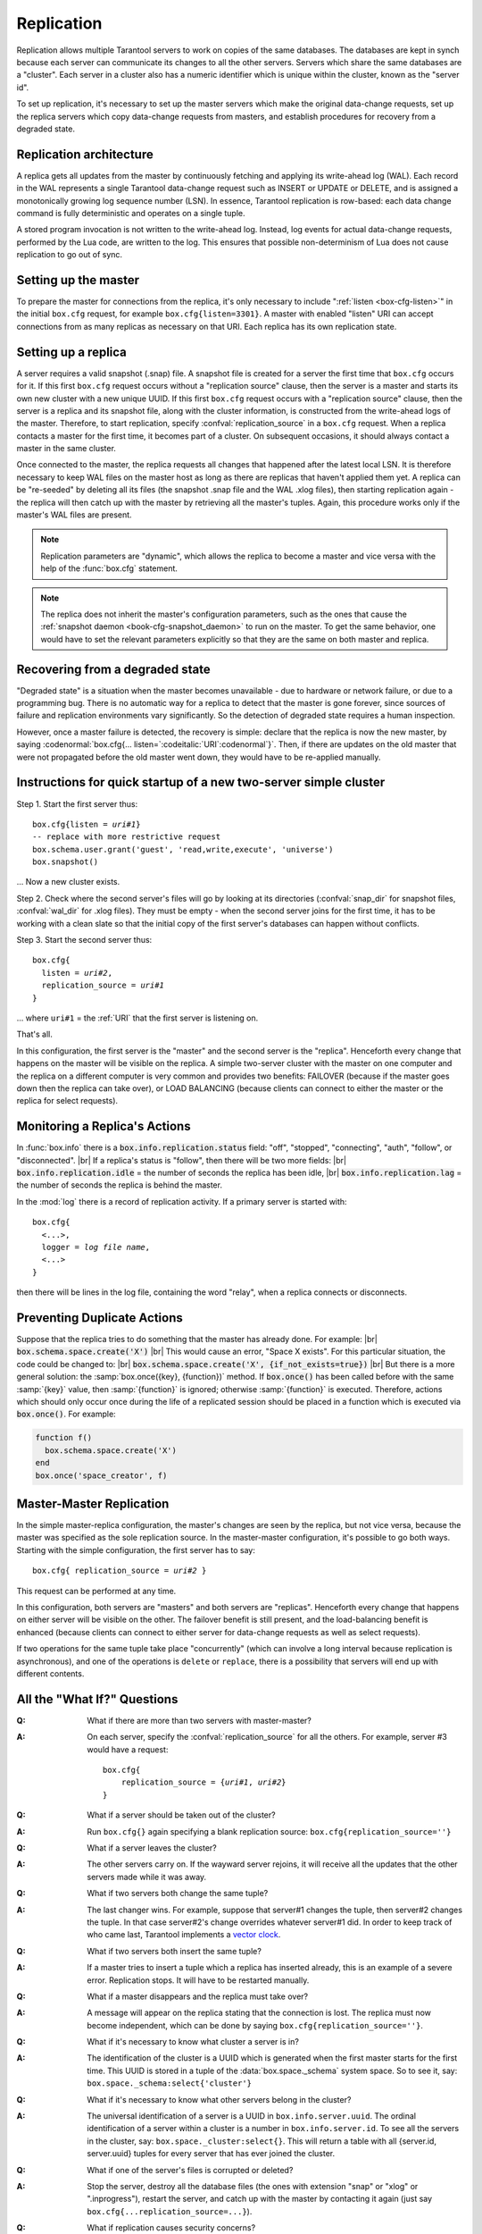 .. _box-replication:

-------------------------------------------------------------------------------
                    Replication
-------------------------------------------------------------------------------

Replication allows multiple Tarantool servers to work on copies of the same
databases. The databases are kept in synch because each server can communicate
its changes to all the other servers. Servers which share the same databases
are a "cluster". Each server in a cluster also has a numeric identifier which
is unique within the cluster, known as the "server id".

To set up replication, it's necessary to set up the master servers which
make the original data-change requests, set up the replica servers which
copy data-change requests from masters, and establish procedures for
recovery from a degraded state.

=====================================================================
                    Replication architecture
=====================================================================

A replica gets all updates from the master by continuously fetching and
applying its write-ahead log (WAL). Each record in the WAL represents a
single Tarantool data-change request such as INSERT or UPDATE or DELETE,
and is assigned a monotonically growing log sequence number (LSN). In
essence, Tarantool replication is row-based: each data change command is
fully deterministic and operates on a single tuple.

A stored program invocation is not written to the write-ahead log. Instead,
log events for actual data-change requests, performed by the Lua code, are
written to the log. This ensures that possible non-determinism of Lua does
not cause replication to go out of sync.

=====================================================================
                       Setting up the master
=====================================================================

To prepare the master for connections from the replica, it's only necessary
to include ":ref:`listen <box-cfg-listen>`" in the initial ``box.cfg`` request, for example
``box.cfg{listen=3301}``. A master with enabled "listen" URI can accept
connections from as many replicas as necessary on that URI. Each replica
has its own replication state.

=====================================================================
                        Setting up a replica
=====================================================================

A server requires a valid snapshot (.snap) file. A snapshot file is created
for a server the first time that ``box.cfg`` occurs for it. If this first
``box.cfg`` request occurs without a "replication source" clause, then the
server is a master and starts its own new cluster with a new unique UUID.
If this first ``box.cfg`` request occurs with a "replication source" clause,
then the server is a replica and its snapshot file, along with the cluster
information, is constructed from the write-ahead logs of the master.
Therefore, to start replication, specify :confval:`replication_source`
in a ``box.cfg`` request. When a replica contacts a master for the first time,
it becomes part of a cluster. On subsequent occasions, it should always contact
a master in the same cluster.

Once connected to the master, the replica requests all changes that happened
after the latest local LSN. It is therefore necessary to keep WAL files on
the master host as long as there are replicas that haven't applied them yet.
A replica can be "re-seeded" by deleting all its files (the snapshot .snap
file and the WAL .xlog files), then starting replication again - the replica
will then catch up with the master by retrieving all the master's tuples.
Again, this procedure works only if the master's WAL files are present.

.. NOTE::

    Replication parameters are "dynamic", which allows the replica to become
    a master and vice versa with the help of the :func:`box.cfg` statement.

.. NOTE::

    The replica does not inherit the master's configuration parameters, such
    as the ones that cause the :ref:`snapshot daemon <book-cfg-snapshot_daemon>` to run on the master.
    To get the same behavior, one would have to set the relevant parameters explicitly
    so that they are the same on both master and replica.

=====================================================================
                Recovering from a degraded state
=====================================================================

"Degraded state" is a situation when the master becomes unavailable - due to
hardware or network failure, or due to a programming bug. There is no automatic
way for a replica to detect that the master is gone forever, since sources of
failure and replication environments vary significantly. So the detection of
degraded state requires a human inspection.

However, once a master failure is detected, the recovery is simple: declare
that the replica is now the new master, by saying
:codenormal:`box.cfg{... listen=`:codeitalic:`URI`:codenormal`}`.
Then, if there are updates on the old master that were not propagated before
the old master went down, they would have to be re-applied manually.

=============================================================================
        Instructions for quick startup of a new two-server simple cluster
=============================================================================

Step 1. Start the first server thus:

.. cssclass:: highlight
.. parsed-literal::

    box.cfg{listen = *uri#1*}
    -- replace with more restrictive request
    box.schema.user.grant('guest', 'read,write,execute', 'universe')
    box.snapshot()

... Now a new cluster exists.

Step 2. Check where the second server's files will go by looking at its
directories (:confval:`snap_dir` for snapshot files, :confval:`wal_dir` for .xlog files).
They must be empty - when the second server joins for the first time, it
has to be working with a clean slate so that the initial copy of the first
server's databases can happen without conflicts.

Step 3. Start the second server thus:

.. cssclass:: highlight
.. parsed-literal::

    box.cfg{
      listen = *uri#2*,
      replication_source = *uri#1*
    }

... where ``uri#1`` = the :ref:`URI` that the first server is listening on.

That's all.

In this configuration, the first server is the "master" and the second server
is the "replica". Henceforth every change that happens on the master will be
visible on the replica. A simple two-server cluster with the master on one
computer and the replica on a different computer is very common and provides
two benefits: FAILOVER (because if the master goes down then the replica can
take over), or LOAD BALANCING (because clients can connect to either the master
or the replica for select requests).

=====================================================================
                    Monitoring a Replica's Actions
=====================================================================

In :func:`box.info` there is a :code:`box.info.replication.status` field:
"off", "stopped", "connecting", "auth", "follow", or "disconnected". |br|
If a replica's status is "follow", then there will be two more fields: |br|
:code:`box.info.replication.idle` = the number of seconds the replica has been idle, |br|
:code:`box.info.replication.lag` = the number of seconds the replica is behind the master.

In the :mod:`log` there is a record of replication activity.
If a primary server is started with:

.. cssclass:: highlight
.. parsed-literal::

    box.cfg{
      <...>,
      logger = *log file name*,
      <...>
    }

then there will be lines in the log file, containing the word "relay",
when a replica connects or disconnects.

=====================================================================
                    Preventing Duplicate Actions
=====================================================================

Suppose that the replica tries to do something that the master has already done.
For example: |br|
:code:`box.schema.space.create('X')` |br|
This would cause an error, "Space X exists".
For this particular situation, the code could be changed to: |br|
:code:`box.schema.space.create('X', {if_not_exists=true})` |br|
But there is a more general solution: the
:samp:`box.once({key}, {function})` method.
If :code:`box.once()` has been called before with the
same :samp:`{key}` value, then :samp:`{function}`
is ignored; otherwise :samp:`{function}` is executed.
Therefore, actions which should only occur once during the
life of a replicated session should be placed in a function
which is executed via :code:`box.once()`. For example:

.. code-block:: lua

    function f()
      box.schema.space.create('X')
    end
    box.once('space_creator', f)

=====================================================================
                    Master-Master Replication
=====================================================================

In the simple master-replica configuration, the master's changes are seen by
the replica, but not vice versa, because the master was specified as the sole
replication source. In the master-master configuration, it's possible to go both ways.
Starting with the simple configuration, the first server has to say:

.. cssclass:: highlight
.. parsed-literal::

    box.cfg{ replication_source = *uri#2* }

This request can be performed at any time.

In this configuration, both servers are "masters" and both servers are
"replicas". Henceforth every change that happens on either server will
be visible on the other. The failover benefit is still present, and the
load-balancing benefit is enhanced (because clients can connect to either
server for data-change requests as well as select requests).

If two operations for the same tuple take place "concurrently" (which can
involve a long interval because replication is asynchronous), and one of
the operations is ``delete`` or ``replace``, there is a possibility that
servers will end up with different contents.


=====================================================================
                All the "What If?" Questions
=====================================================================
.. container:: faq

    :Q: What if there are more than two servers with master-master?
    :A: On each server, specify the :confval:`replication_source` for all the
        others. For example, server #3 would have a request:

        .. cssclass:: highlight
        .. parsed-literal::

            box.cfg{
                replication_source = {*uri#1*, *uri#2*}
            }

    :Q: What if a server should be taken out of the cluster?
    :A: Run ``box.cfg{}`` again specifying a blank replication source:
        ``box.cfg{replication_source=''}``

    :Q: What if a server leaves the cluster?
    :A: The other servers carry on. If the wayward server rejoins, it will
        receive all the updates that the other servers made while it was away.

    :Q: What if two servers both change the same tuple?
    :A: The last changer wins. For example, suppose that server#1 changes the
        tuple, then server#2 changes the tuple. In that case server#2's change
        overrides whatever server#1 did. In order to keep track of who came last,
        Tarantool implements a `vector clock`_.

    :Q: What if two servers both insert the same tuple?
    :A: If a master tries to insert a tuple which a replica has inserted
        already, this is an example of a severe error. Replication stops.
        It will have to be restarted manually.

    :Q: What if a master disappears and the replica must take over?
    :A: A message will appear on the replica stating that the connection is
        lost. The replica must now become independent, which can be done by
        saying ``box.cfg{replication_source=''}``.

    :Q: What if it's necessary to know what cluster a server is in?
    :A: The identification of the cluster is a UUID which is generated when the
        first master starts for the first time. This UUID is stored in a tuple
        of the :data:`box.space._schema` system space. So to see it, say:
        ``box.space._schema:select{'cluster'}``

    :Q: What if it's necessary to know what other servers belong in the cluster?
    :A: The universal identification of a server is a UUID in ``box.info.server.uuid``.
        The ordinal identification of a server within a cluster is a number in ``box.info.server.id``.
        To see all the servers in the cluster, say:
        ``box.space._cluster:select{}``. This will return a table with all
        {server.id, server.uuid} tuples for every server that has ever joined
        the cluster.

    :Q: What if one of the server's files is corrupted or deleted?
    :A: Stop the server, destroy all the database files (the ones with extension
        "snap" or "xlog" or ".inprogress"), restart the server, and catch up
        with the master by contacting it again (just say
        ``box.cfg{...replication_source=...}``).

    :Q: What if replication causes security concerns?
    :A: Prevent unauthorized replication sources by associating a password with
        every user that has access privileges for the relevant spaces. That way,
        the :ref:`URI` for the :confval:`replication_source` parameter will
        always have to have the long form
        ``replication_source='username:password@host:port'``

.. _vector clock: https://en.wikipedia.org/wiki/Vector_clock

=====================================================================
                    Hands-On Replication Tutorial
=====================================================================

After following the steps here, an administrator will have experience creating
a cluster and adding a replica.

Start two shells. Put them side by side on the screen. (This manual has a tabbed
display showing "Terminal #1". Click the "Terminal #2" tab to switch to the
display of the other shell.)

.. container:: b-block-wrapper_doc

    .. container:: b-doc_catalog
        :name: catalog-1

        .. raw:: html

            <ul class="b-tab_switcher">
                <li class="b-tab_switcher-item">
                    <a href="#terminal-1-1" class="b-tab_switcher-item-url p-active">Terminal #1</a>
                </li>
                <li class="b-tab_switcher-item">
                    <a href="#terminal-1-2" class="b-tab_switcher-item-url">Terminal #2</a>
                </li>
            </ul>

    .. container:: b-documentation_tab_content
        :name: catalog-1-content

        .. container:: b-documentation_tab
            :name: terminal-1-1

            .. code-block:: console

                $

        .. container:: b-documentation_tab
            :name: terminal-1-2

            .. code-block:: console

                $

    .. raw:: html

        <script>
            (function(){
                var dOn = $(document);
                dOn.on({
                    click: function(event) {
                        event.preventDefault();
                        link = $(this).children('a');
                        target = link.attr('href');
                        if (!(link.hasClass('p-active'))) {
                            active = $('#catalog-1 .b-tab_switcher-item-url.p-active');
                            $(active.attr('href')).hide();
                            active.removeClass('p-active');
                            link.addClass('p-active');
                            $(link.attr('href')).show();
                        }
                    }
                }, '#catalog-1 .b-tab_switcher-item');
                dOn.ready(function(event) {
                    maxHeight = Math.max($('#terminal-1-1').height(), $('#terminal-1-2').height());
                    $('#catalog-1-content').height(maxHeight + 10);
                    $('#terminal-1-1').height(maxHeight);
                    $('#terminal-1-2').height(maxHeight);
                    $('#terminal-1-1').show();
                    $('#terminal-1-2').hide();
                });
            })();
        </script>

On the first shell, which we'll call Terminal #1, execute these commands:

.. code-block:: tarantoolsession

    $ # Terminal 1
    $ mkdir -p ~/tarantool_test_node_1
    $ cd ~/tarantool_test_node_1
    $ rm -R ~/tarantool_test_node_1/*
    $ ~/tarantool/src/tarantool
    tarantool> box.cfg{listen = 3301}
    tarantool> box.schema.user.create('replicator', {password = 'password'})
    tarantool> box.schema.user.grant('replicator', 'read,write', 'universe')
    tarantool> box.space._cluster:select({0}, {iterator = 'GE'})

The result is that a new cluster is set up, and the server's UUID is displayed. Now the
screen looks like this: (except that UUID values are always different):

.. container:: b-block-wrapper_doc

    .. container:: b-doc_catalog
        :name: catalog-2

        .. raw:: html

            <ul class="b-tab_switcher">
                <li class="b-tab_switcher-item">
                    <a href="#terminal-2-1" class="b-tab_switcher-item-url p-active">Terminal #1</a>
                </li>
                <li class="b-tab_switcher-item">
                    <a href="#terminal-2-2" class="b-tab_switcher-item-url">Terminal #2</a>
                </li>
            </ul>

    .. container:: b-documentation_tab_content
        :name: catalog-2-content

        .. container:: b-documentation_tab
            :name: terminal-2-1

            .. include:: 1-1.rst

        .. container:: b-documentation_tab
            :name: terminal-2-2

            .. include:: 1-2.rst

    .. raw:: html

        <script>
            (function(){
                var dOn = $(document);
                dOn.on({
                    click: function(event) {
                        event.preventDefault();
                        link = $(this).children('a');
                        target = link.attr('href');
                        if (!(link.hasClass('p-active'))) {
                            active = $('#catalog-2 .b-tab_switcher-item-url.p-active');
                            $(active.attr('href')).hide();
                            active.removeClass('p-active');
                            link.addClass('p-active');
                            $(link.attr('href')).show();
                        }
                    }
                }, '#catalog-2 .b-tab_switcher-item');
                dOn.ready(function(event) {
                    maxHeight = Math.max($('#terminal-2-1').height(), $('#terminal-2-2').height());
                    $('#catalog-2-content').height(maxHeight + 10);
                    $('#terminal-2-1').height(maxHeight);
                    $('#terminal-2-2').height(maxHeight);
                    $('#terminal-2-1').show();
                    $('#terminal-2-2').hide();
                });
            })();
        </script>

On the second shell, which we'll call Terminal #2, execute these commands:

.. code-block:: tarantoolsession

    $ # Terminal 2
    $ mkdir -p ~/tarantool_test_node_2
    $ cd ~/tarantool_test_node_2
    $ rm -R ~/tarantool_test_node_2/*
    $ ~/tarantool/src/tarantool
    tarantool> box.cfg{
             >   listen = 3302,
             >   replication_source = 'replicator:password@localhost:3301'
             > }
    tarantool> box.space._cluster:select({0}, {iterator = 'GE'})

The result is that a replica is set up. Messages appear on Terminal #1
confirming that the replica has connected and that the WAL contents have
been shipped to the replica. Messages appear on Terminal #2 showing that
replication is starting. Also on Terminal#2 the _cluster UUID values are
displayed, and one of them is the same as the _cluster UUID value that was displayed
on Terminal #1, because both servers are in the same cluster.

.. container:: b-block-wrapper_doc

    .. container:: b-doc_catalog
        :name: catalog-3

        .. raw:: html

            <ul class="b-tab_switcher">
                <li class="b-tab_switcher-item">
                    <a href="#terminal-3-1" class="b-tab_switcher-item-url p-active">Terminal #1</a>
                </li>
                <li class="b-tab_switcher-item">
                    <a href="#terminal-3-2" class="b-tab_switcher-item-url">Terminal #2</a>
                </li>
            </ul>

    .. container:: b-documentation_tab_content
        :name: catalog-3-content

        .. container:: b-documentation_tab
            :name: terminal-3-1

            .. include:: 2-1.rst

        .. container:: b-documentation_tab
            :name: terminal-3-2

            .. include:: 2-2.rst

    .. raw:: html

        <script>
            (function(){
                var dOn = $(document);
                dOn.on({
                    click: function(event) {
                        event.preventDefault();
                        link = $(this).children('a');
                        target = link.attr('href');
                        if (!(link.hasClass('p-active'))) {
                            active = $('#catalog-3 .b-tab_switcher-item-url.p-active');
                            $(active.attr('href')).hide();
                            active.removeClass('p-active');
                            link.addClass('p-active');
                            $(link.attr('href')).show();
                        }
                    }
                }, '#catalog-3 .b-tab_switcher-item');
                dOn.ready(function(event) {
                    maxHeight = Math.max($('#terminal-3-1').height(), $('#terminal-3-2').height());
                    $('#catalog-3-content').height(maxHeight + 10);
                    $('#terminal-3-1').height(maxHeight);
                    $('#terminal-3-2').height(maxHeight);
                    $('#terminal-3-1').show();
                    $('#terminal-3-2').hide();
                });
            })();
        </script>

On Terminal #1, execute these requests:

.. code-block:: tarantoolsession

    tarantool> s = box.schema.space.create('tester')
    tarantool> i = s:create_index('primary', {})
    tarantool> s:insert{1, 'Tuple inserted on Terminal #1'}

Now the screen looks like this:

.. container:: b-block-wrapper_doc

    .. container:: b-doc_catalog
        :name: catalog-4

        .. raw:: html

            <ul class="b-tab_switcher">
                <li class="b-tab_switcher-item">
                    <a href="#terminal-4-1" class="b-tab_switcher-item-url p-active">Terminal #1</a>
                </li>
                <li class="b-tab_switcher-item">
                    <a href="#terminal-4-2" class="b-tab_switcher-item-url">Terminal #2</a>
                </li>
            </ul>

    .. container:: b-documentation_tab_content
        :name: catalog-4-content

        .. container:: b-documentation_tab
            :name: terminal-4-1

            .. include:: 3-1.rst

        .. container:: b-documentation_tab
            :name: terminal-4-2

            .. include:: 3-2.rst

    .. raw:: html

        <script>
            (function(){
                var dOn = $(document);
                dOn.on({
                    click: function(event) {
                        event.preventDefault();
                        link = $(this).children('a');
                        target = link.attr('href');
                        if (!(link.hasClass('p-active'))) {
                            active = $('#catalog-4 .b-tab_switcher-item-url.p-active');
                            $(active.attr('href')).hide();
                            active.removeClass('p-active');
                            link.addClass('p-active');
                            $(link.attr('href')).show();
                        }
                    }
                }, '#catalog-4 .b-tab_switcher-item');
                dOn.ready(function(event) {
                    maxHeight = Math.max($('#terminal-4-1').height(), $('#terminal-4-2').height());
                    $('#catalog-4-content').height(maxHeight + 10);
                    $('#terminal-4-1').height(maxHeight);
                    $('#terminal-4-2').height(maxHeight);
                    $('#terminal-4-1').show();
                    $('#terminal-4-2').hide();
                });
            })();
        </script>

The creation and insertion were successful on Terminal #1. Nothing has happened
on Terminal #2.

On Terminal #2, execute these requests:

.. code-block:: tarantoolsession

    tarantool> s = box.space.tester
    tarantool> s:select({1}, {iterator = 'GE'})
    tarantool> s:insert{2, 'Tuple inserted on Terminal #2'}

Now the screen looks like this (remember to click on the "Terminal #2" tab when looking at Terminal #2 results):

.. container:: b-block-wrapper_doc

    .. container:: b-doc_catalog
        :name: catalog-5

        .. raw:: html

            <ul class="b-tab_switcher">
                <li class="b-tab_switcher-item">
                    <a href="#terminal-5-1" class="b-tab_switcher-item-url p-active">Terminal #1</a>
                </li>
                <li class="b-tab_switcher-item">
                    <a href="#terminal-5-2" class="b-tab_switcher-item-url">Terminal #2</a>
                </li>
            </ul>

    .. container:: b-documentation_tab_content
        :name: catalog-5-content

        .. container:: b-documentation_tab
            :name: terminal-5-1

            .. include:: 4-1.rst

        .. container:: b-documentation_tab
            :name: terminal-5-2

            .. include:: 4-2.rst

    .. raw:: html

        <script>
            (function(){
                var dOn = $(document);
                dOn.on({
                    click: function(event) {
                        event.preventDefault();
                        link = $(this).children('a');
                        target = link.attr('href');
                        if (!(link.hasClass('p-active'))) {
                            active = $('#catalog-5 .b-tab_switcher-item-url.p-active');
                            $(active.attr('href')).hide();
                            active.removeClass('p-active');
                            link.addClass('p-active');
                            $(link.attr('href')).show();
                        }
                    }
                }, '#catalog-5 .b-tab_switcher-item');
                dOn.ready(function(event) {
                    maxHeight = Math.max($('#terminal-5-1').height(), $('#terminal-5-2').height());
                    $('#catalog-5-content').height(maxHeight + 10);
                    $('#terminal-5-1').height(maxHeight);
                    $('#terminal-5-2').height(maxHeight);
                    $('#terminal-5-1').show();
                    $('#terminal-5-2').hide();
                });
            })();
        </script>

The selection and insertion were successful on Terminal #2. Nothing has
happened on Terminal #1.

On Terminal #1, execute these Tarantool requests and shell commands:

.. code-block:: console

    $ os.exit()
    $ ls -l ~/tarantool_test_node_1
    $ ls -l ~/tarantool_test_node_2

Now Tarantool #1 is stopped. Messages appear on Terminal #2 announcing that fact.
The ``ls -l`` commands show that both servers have made snapshots, which have
similar sizes because they both contain the same tuples.

.. container:: b-block-wrapper_doc

    .. container:: b-doc_catalog
        :name: catalog-6

        .. raw:: html

            <ul class="b-tab_switcher">
                <li class="b-tab_switcher-item">
                    <a href="#terminal-6-1" class="b-tab_switcher-item-url p-active">Terminal #1</a>
                </li>
                <li class="b-tab_switcher-item">
                    <a href="#terminal-6-2" class="b-tab_switcher-item-url">Terminal #2</a>
                </li>
            </ul>

    .. container:: b-documentation_tab_content
        :name: catalog-6-content

        .. container:: b-documentation_tab
            :name: terminal-6-1

            .. include:: 5-1.rst

        .. container:: b-documentation_tab
            :name: terminal-6-2

            .. include:: 5-2.rst

    .. raw:: html

        <script>
            (function(){
                var dOn = $(document);
                dOn.on({
                    click: function(event) {
                        event.preventDefault();
                        link = $(this).children('a');
                        target = link.attr('href');
                        if (!(link.hasClass('p-active'))) {
                            active = $('#catalog-6 .b-tab_switcher-item-url.p-active');
                            $(active.attr('href')).hide();
                            active.removeClass('p-active');
                            link.addClass('p-active');
                            $(link.attr('href')).show();
                        }
                    }
                }, '#catalog-6 .b-tab_switcher-item');
                dOn.ready(function(event) {
                    maxHeight = Math.max($('#terminal-6-1').height(), $('#terminal-6-2').height());
                    $('#catalog-6-content').height(maxHeight + 10);
                    $('#terminal-6-1').height(maxHeight);
                    $('#terminal-6-2').height(maxHeight);
                    $('#terminal-6-1').show();
                    $('#terminal-6-2').hide();
                });
            })();
        </script>

On Terminal #2, ignore the repeated messages saying "failed to connect",
and execute these requests:

.. code-block:: tarantoolsession

    tarantool> box.space.tester:select({0}, {iterator = 'GE'})
    tarantool> box.space.tester:insert{3, 'Another'}

Now the screen looks like this (ignoring the repeated messages saying
"failed to connect"):

.. container:: b-block-wrapper_doc

    .. container:: b-doc_catalog
        :name: catalog-7

        .. raw:: html

            <ul class="b-tab_switcher">
                <li class="b-tab_switcher-item">
                    <a href="#terminal-7-1" class="b-tab_switcher-item-url p-active">Terminal #1</a>
                </li>
                <li class="b-tab_switcher-item">
                    <a href="#terminal-7-2" class="b-tab_switcher-item-url">Terminal #2</a>
                </li>
            </ul>

    .. container:: b-documentation_tab_content
        :name: catalog-7-content

        .. container:: b-documentation_tab
            :name: terminal-7-1

            .. include:: 6-1.rst

        .. container:: b-documentation_tab
            :name: terminal-7-2

            .. include:: 6-2.rst

    .. raw:: html

        <script>
            (function(){
                var dOn = $(document);
                dOn.on({
                    click: function(event) {
                        event.preventDefault();
                        link = $(this).children('a');
                        target = link.attr('href');
                        if (!(link.hasClass('p-active'))) {
                            active = $('#catalog-7 .b-tab_switcher-item-url.p-active');
                            $(active.attr('href')).hide();
                            active.removeClass('p-active');
                            link.addClass('p-active');
                            $(link.attr('href')).show();
                        }
                    }
                }, '#catalog-7 .b-tab_switcher-item');
                dOn.ready(function(event) {
                    maxHeight = Math.max($('#terminal-7-1').height(), $('#terminal-7-2').height());
                    $('#catalog-7-content').height(maxHeight + 10);
                    $('#terminal-7-1').height(maxHeight);
                    $('#terminal-7-2').height(maxHeight);
                    $('#terminal-7-1').show();
                    $('#terminal-7-2').hide();
                });
            })();
        </script>

Terminal #2 has done a select and an insert, even though Terminal #1 is down.

On Terminal #1 execute these commands:

.. code-block:: tarantoolsession

    $ ~/tarantool/src/tarantool
    tarantool> box.cfg{listen = 3301}
    tarantool> box.space.tester:select({0}, {iteratir = 'GE'})

Now the screen looks like this (ignoring the repeated messages on terminal #2
saying "failed to connect"):

.. container:: b-block-wrapper_doc

    .. container:: b-doc_catalog
        :name: catalog-8

        .. raw:: html

            <ul class="b-tab_switcher">
                <li class="b-tab_switcher-item">
                    <a href="#terminal-8-1" class="b-tab_switcher-item-url p-active">Terminal #1</a>
                </li>
                <li class="b-tab_switcher-item">
                    <a href="#terminal-8-2" class="b-tab_switcher-item-url">Terminal #2</a>
                </li>
            </ul>

    .. container:: b-documentation_tab_content
        :name: catalog-8-content

        .. container:: b-documentation_tab
            :name: terminal-8-1

            .. include:: 7-1.rst

        .. container:: b-documentation_tab
            :name: terminal-8-2

            .. include:: 7-2.rst

    .. raw:: html

        <script>
            (function(){
                var dOn = $(document);
                dOn.on({
                    click: function(event) {
                        event.preventDefault();
                        link = $(this).children('a');
                        target = link.attr('href');
                        if (!(link.hasClass('p-active'))) {
                            active = $('#catalog-8 .b-tab_switcher-item-url.p-active');
                            $(active.attr('href')).hide();
                            active.removeClass('p-active');
                            link.addClass('p-active');
                            $(link.attr('href')).show();
                        }
                    }
                }, '#catalog-8 .b-tab_switcher-item');
                dOn.ready(function(event) {
                    maxHeight = Math.max($('#terminal-8-1').height(), $('#terminal-8-2').height());
                    $('#catalog-8-content').height(maxHeight + 10);
                    $('#terminal-8-1').height(maxHeight);
                    $('#terminal-8-2').height(maxHeight);
                    $('#terminal-8-1').show();
                    $('#terminal-8-2').hide();
                });
            })();
        </script>

The master has reconnected to the cluster, and has NOT found what the replica
wrote while the master was away. That is not a surprise -- the replica has not
been asked to act as a replication source.

On Terminal #1, say:

.. code-block:: tarantoolsession

    tarantool> box.cfg{
             >   replication_source = 'replicator:password@localhost:3302'
             > }
    tarantool> box.space.tester:select({0}, {iterator = 'GE'})

The screen now looks like this:

.. container:: b-block-wrapper_doc

    .. container:: b-doc_catalog
        :name: catalog-9

        .. raw:: html

            <ul class="b-tab_switcher">
                <li class="b-tab_switcher-item">
                    <a href="#terminal-9-1" class="b-tab_switcher-item-url p-active">Terminal #1</a>
                </li>
                <li class="b-tab_switcher-item">
                    <a href="#terminal-9-2" class="b-tab_switcher-item-url">Terminal #2</a>
                </li>
            </ul>

    .. container:: b-documentation_tab_content
        :name: catalog-9-content

        .. container:: b-documentation_tab
            :name: terminal-9-1

            .. include:: 8-1.rst

        .. container:: b-documentation_tab
            :name: terminal-9-2

            .. include:: 8-2.rst

    .. raw:: html

        <script>
            (function(){
                var dOn = $(document);
                dOn.on({
                    click: function(event) {
                        event.preventDefault();
                        link = $(this).children('a');
                        target = link.attr('href');
                        if (!(link.hasClass('p-active'))) {
                            active = $('#catalog-9 .b-tab_switcher-item-url.p-active');
                            $(active.attr('href')).hide();
                            active.removeClass('p-active');
                            link.addClass('p-active');
                            $(link.attr('href')).show();
                        }
                    }
                }, '#catalog-9 .b-tab_switcher-item');
                dOn.ready(function(event) {
                    maxHeight = Math.max($('#terminal-9-1').height(), $('#terminal-9-2').height());
                    $('#catalog-9-content').height(maxHeight + 10);
                    $('#terminal-9-1').height(maxHeight);
                    $('#terminal-9-2').height(maxHeight);
                    $('#terminal-9-1').show();
                    $('#terminal-9-2').hide();
                });
            })();
        </script>

This shows that the two servers are once again in synch, and that each server
sees what the other server wrote.

To clean up, say "``os.exit()``" on both Terminal #1 and Terminal #2, and then
on either terminal say:

.. code-block:: console

    $ cd ~
    $ rm -R ~/tarantool_test_node_1
    $ rm -R ~/tarantool_test_node_2
